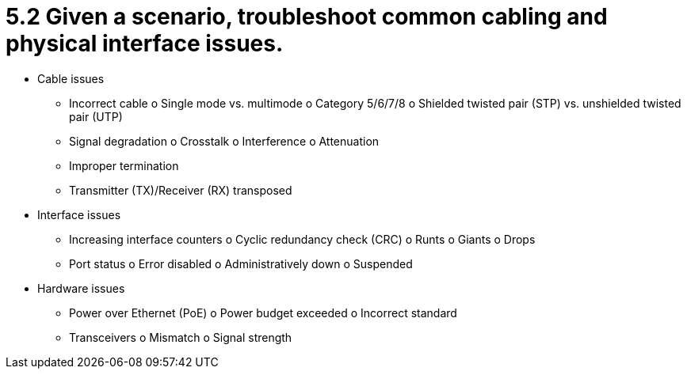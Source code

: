 = 5.2 Given a scenario, troubleshoot common cabling and physical interface issues.

• Cable issues
- Incorrect cable
o Single mode vs. multimode
o Category 5/6/7/8
o Shielded twisted pair (STP)
vs. unshielded twisted pair
(UTP)
- Signal degradation
o Crosstalk
o Interference
o Attenuation
- Improper termination
- Transmitter (TX)/Receiver (RX)
transposed
• Interface issues
- Increasing interface counters
o Cyclic redundancy check
(CRC)
o Runts
o Giants
o Drops
- Port status
o Error disabled
o Administratively down
o Suspended
• Hardware issues
- Power over Ethernet (PoE)
o Power budget exceeded
o Incorrect standard
- Transceivers
o Mismatch
o Signal strength